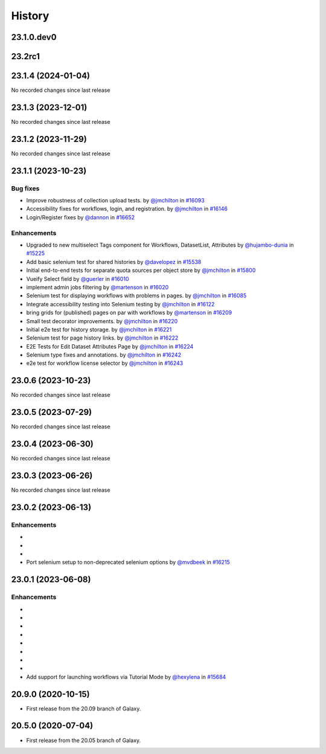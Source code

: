 History
-------

.. to_doc

---------------------
23.1.0.dev0
---------------------



-------
23.2rc1
-------



-------------------
23.1.4 (2024-01-04)
-------------------

No recorded changes since last release

-------------------
23.1.3 (2023-12-01)
-------------------

No recorded changes since last release

-------------------
23.1.2 (2023-11-29)
-------------------

No recorded changes since last release

-------------------
23.1.1 (2023-10-23)
-------------------


=========
Bug fixes
=========

* Improve robustness of collection upload tests. by `@jmchilton <https://github.com/jmchilton>`_ in `#16093 <https://github.com/galaxyproject/galaxy/pull/16093>`_
* Accessibility fixes for workflows, login, and registration. by `@jmchilton <https://github.com/jmchilton>`_ in `#16146 <https://github.com/galaxyproject/galaxy/pull/16146>`_
* Login/Register fixes by `@dannon <https://github.com/dannon>`_ in `#16652 <https://github.com/galaxyproject/galaxy/pull/16652>`_

============
Enhancements
============

* Upgraded to new multiselect Tags component for Workflows, DatasetList, Attributes by `@hujambo-dunia <https://github.com/hujambo-dunia>`_ in `#15225 <https://github.com/galaxyproject/galaxy/pull/15225>`_
* Add basic selenium test for shared histories by `@davelopez <https://github.com/davelopez>`_ in `#15538 <https://github.com/galaxyproject/galaxy/pull/15538>`_
* Initial end-to-end tests for separate quota sources per object store by `@jmchilton <https://github.com/jmchilton>`_ in `#15800 <https://github.com/galaxyproject/galaxy/pull/15800>`_
* Vueify Select field by `@guerler <https://github.com/guerler>`_ in `#16010 <https://github.com/galaxyproject/galaxy/pull/16010>`_
* implement admin jobs filtering by `@martenson <https://github.com/martenson>`_ in `#16020 <https://github.com/galaxyproject/galaxy/pull/16020>`_
* Selenium test for displaying workflows with problems in pages. by `@jmchilton <https://github.com/jmchilton>`_ in `#16085 <https://github.com/galaxyproject/galaxy/pull/16085>`_
* Integrate accessibility testing into Selenium testing by `@jmchilton <https://github.com/jmchilton>`_ in `#16122 <https://github.com/galaxyproject/galaxy/pull/16122>`_
* bring grids for (published) pages on par with workflows by `@martenson <https://github.com/martenson>`_ in `#16209 <https://github.com/galaxyproject/galaxy/pull/16209>`_
* Small test decorator improvements. by `@jmchilton <https://github.com/jmchilton>`_ in `#16220 <https://github.com/galaxyproject/galaxy/pull/16220>`_
* Initial e2e test for history storage. by `@jmchilton <https://github.com/jmchilton>`_ in `#16221 <https://github.com/galaxyproject/galaxy/pull/16221>`_
* Selenium test for page history links. by `@jmchilton <https://github.com/jmchilton>`_ in `#16222 <https://github.com/galaxyproject/galaxy/pull/16222>`_
* E2E Tests for Edit Dataset Attributes Page by `@jmchilton <https://github.com/jmchilton>`_ in `#16224 <https://github.com/galaxyproject/galaxy/pull/16224>`_
* Selenium type fixes and annotations. by `@jmchilton <https://github.com/jmchilton>`_ in `#16242 <https://github.com/galaxyproject/galaxy/pull/16242>`_
* e2e test for workflow license selector by `@jmchilton <https://github.com/jmchilton>`_ in `#16243 <https://github.com/galaxyproject/galaxy/pull/16243>`_

-------------------
23.0.6 (2023-10-23)
-------------------

No recorded changes since last release

-------------------
23.0.5 (2023-07-29)
-------------------

No recorded changes since last release

-------------------
23.0.4 (2023-06-30)
-------------------

No recorded changes since last release

-------------------
23.0.3 (2023-06-26)
-------------------

No recorded changes since last release

-------------------
23.0.2 (2023-06-13)
-------------------


============
Enhancements
============

* 
* 
* 
* Port selenium setup to non-deprecated selenium options by `@mvdbeek <https://github.com/mvdbeek>`_ in `#16215 <https://github.com/galaxyproject/galaxy/pull/16215>`_

-------------------
23.0.1 (2023-06-08)
-------------------


============
Enhancements
============

* 
* 
* 
* 
* 
* 
* 
* 
* Add support for launching workflows via Tutorial Mode by `@hexylena <https://github.com/hexylena>`_ in `#15684 <https://github.com/galaxyproject/galaxy/pull/15684>`_

-------------------
20.9.0 (2020-10-15)
-------------------

* First release from the 20.09 branch of Galaxy.

-------------------
20.5.0 (2020-07-04)
-------------------

* First release from the 20.05 branch of Galaxy.
